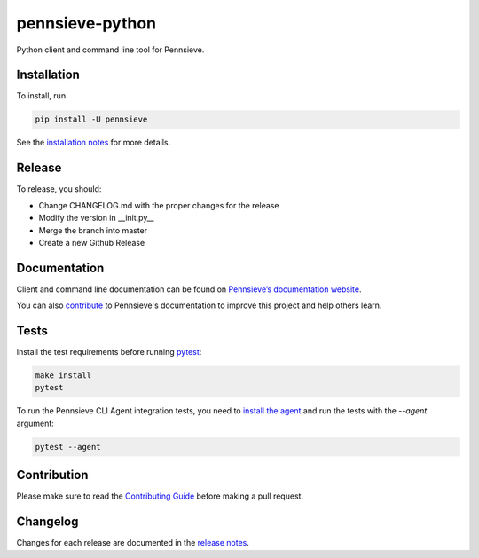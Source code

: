 pennsieve-python
================

.. image:: https://travis-ci.com/Pennsieve/pennsieve-python.svg?branch=master
    :target: https://travis-ci.com/Pennsieve/pennsieve-python
.. image:: https://codecov.io/gh/Pennsieve/pennsieve-python/branch/master/graph/badge.svg
    :target: https://codecov.io/gh/Pennsieve/pennsieve-python
.. image:: https://img.shields.io/pypi/pyversions/pennsieve.svg
    :target: https://pypi.org/project/pennsieve/

Python client and command line tool for Pennsieve.

Installation
------------

To install, run

.. code:: bash

    pip install -U pennsieve

See the `installation notes`_ for more details.

.. _installation notes: https://github.com/Pennsieve/pennsieve-python/blob/master/INSTALL.rst

Release
-------

To release, you should:

- Change CHANGELOG.md with the proper changes for the release
- Modify the version in __init.py__
- Merge the branch into master
- Create a new Github Release

Documentation
-------------

Client and command line documentation can be found on `Pennsieve’s
documentation website`_.

.. _Pennsieve’s documentation website: http://developer.pennsieve.io/python

You can also `contribute`_ to Pennsieve's documentation to improve this project and help others learn.

.. _contribute: https://github.com/Pennsieve/pennsieve-python/blob/master/docs/CONTRIBUTION_TEMPLATE.md

Tests
-------------
Install the test requirements before running `pytest`_:

.. _pytest: https://docs.pytest.org/en/latest/usage.html

.. code:: bash

    make install
    pytest

To run the Pennsieve CLI Agent integration tests, you need to `install the agent`_
and run the tests with the `--agent` argument:

.. _install the agent: https://developer.pennsieve.io/agent/index.html

.. code:: bash

    pytest --agent


Contribution
-------------

Please make sure to read the `Contributing Guide`_ before making a pull request.

.. _Contributing Guide: https://github.com/Pennsieve/pennsieve-python/blob/master/docs/CONTRIBUTION_TEMPLATE.md



Changelog
-------------

Changes for each release are documented in the `release notes`_.

.. _release notes: https://github.com/Pennsieve/pennsieve-python/blob/master/CHANGELOG.md
